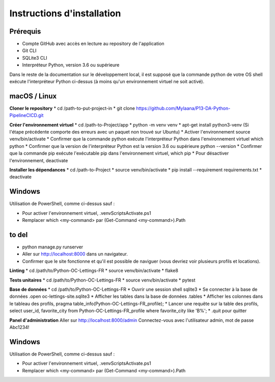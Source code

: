 Instructions d'installation
=====

Prérequis
------------
* Compte GitHub avec accès en lecture au repository de l'application
* Git CLI
* SQLite3 CLI
* Interpréteur Python, version 3.6 ou supérieure
Dans le reste de la documentation sur le développement local, il est supposé que la commande python de votre OS shell exécute l'interpréteur Python ci-dessus (à moins qu'un environnement virtuel ne soit activé).

macOS / Linux
------------
**Cloner le repository** 
* cd /path-to-put-project-in
* git clone https://github.com/Mylaana/P13-DA-Python-PipelineCICD.git

**Créer l'environnement virtuel** 
* cd /path-to-Project/app
* python -m venv venv
* apt-get install python3-venv (Si l'étape précédente comporte des erreurs avec un paquet non trouvé sur Ubuntu)
* Activer l'environnement source venv/bin/activate
* Confirmer que la commande python exécute l'interpréteur Python dans l'environnement virtuel which python
* Confirmer que la version de l'interpréteur Python est la version 3.6 ou supérieure python --version
* Confirmer que la commande pip exécute l'exécutable pip dans l'environnement virtuel, which pip
* Pour désactiver l'environnement, deactivate

**Installer les dépendances** 
* cd /path-to-Project
* source venv/bin/activate
* pip install --requirement requirements.txt
* deactivate

Windows
------------
Utilisation de PowerShell, comme ci-dessus sauf :

* Pour activer l'environnement virtuel, .\venv\Scripts\Activate.ps1
* Remplacer which <my-command> par (Get-Command <my-command>).Path


to del
--------------------------------------------
* python manage.py runserver
* Aller sur http://localhost:8000 dans un navigateur.
* Confirmer que le site fonctionne et qu'il est possible de naviguer (vous devriez voir plusieurs profils et locations).

**Linting** 
* cd /path/to/Python-OC-Lettings-FR
* source venv/bin/activate
* flake8

**Tests unitaires** 
* cd /path/to/Python-OC-Lettings-FR
* source venv/bin/activate
* pytest

**Base de données** 
* cd /path/to/Python-OC-Lettings-FR
* Ouvrir une session shell sqlite3
* Se connecter à la base de données .open oc-lettings-site.sqlite3
* Afficher les tables dans la base de données .tables
* Afficher les colonnes dans le tableau des profils, pragma table_info(Python-OC-Lettings-FR_profile);
* Lancer une requête sur la table des profils, select user_id, favorite_city from Python-OC-Lettings-FR_profile where favorite_city like 'B%';
* .quit pour quitter

**Panel d'administration** 
Aller sur http://localhost:8000/admin
Connectez-vous avec l'utilisateur admin, mot de passe Abc1234!

Windows
------------
Utilisation de PowerShell, comme ci-dessus sauf :

* Pour activer l'environnement virtuel, .\venv\Scripts\Activate.ps1
* Remplacer which <my-command> par (Get-Command <my-command>).Path